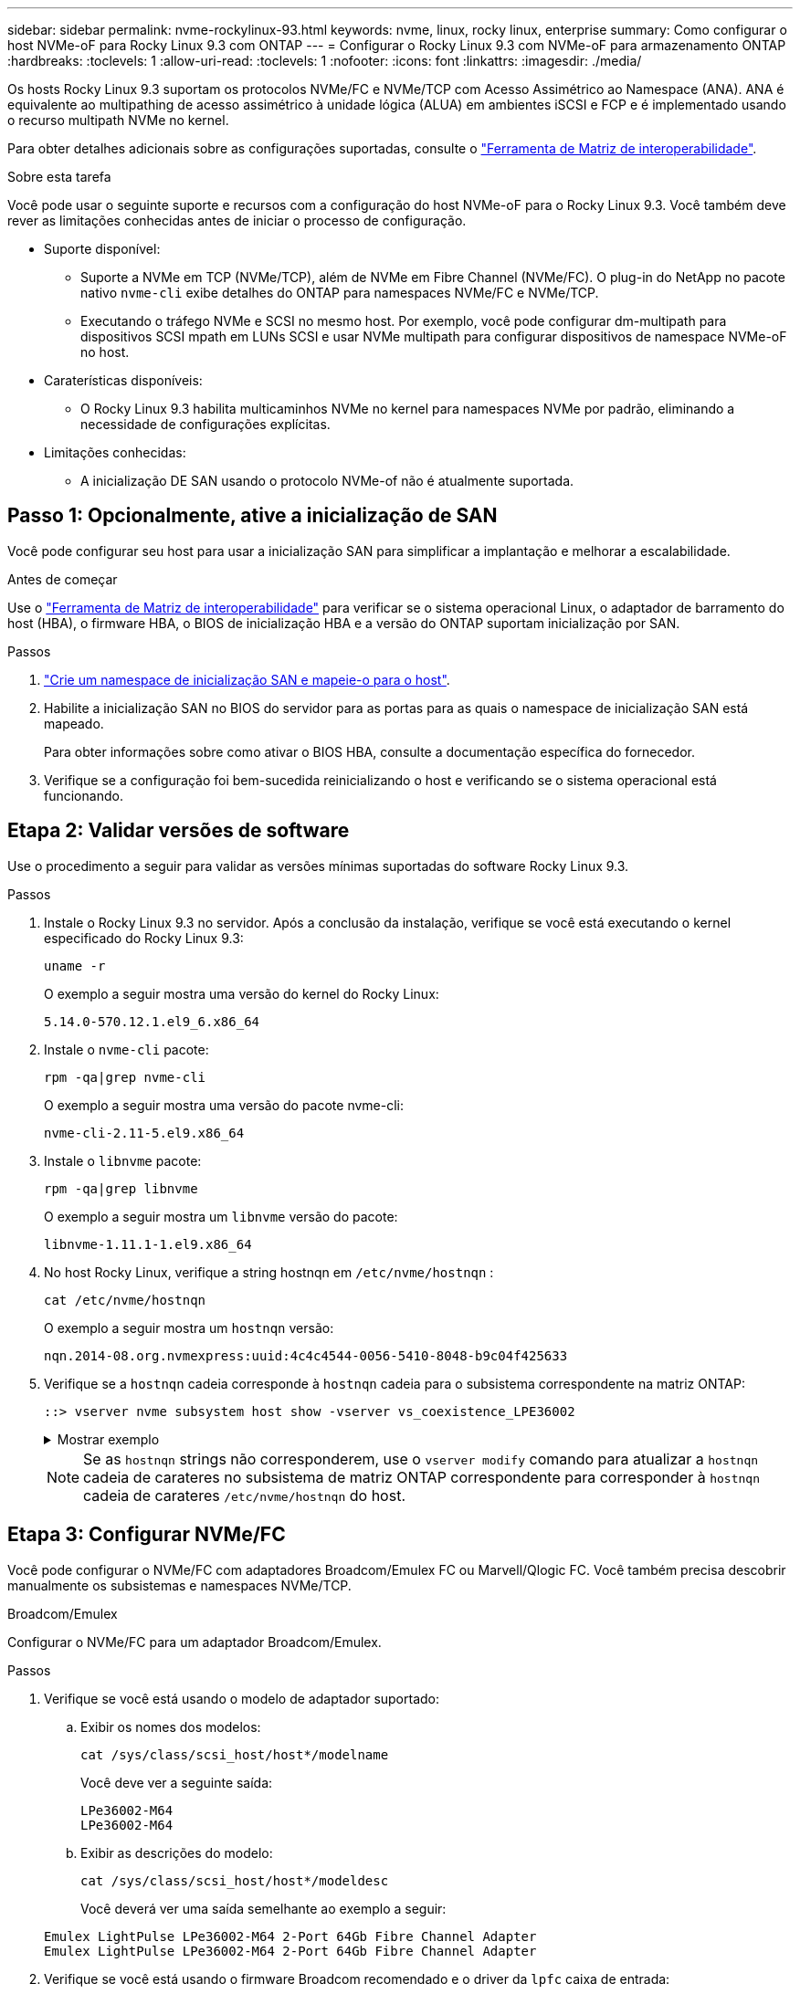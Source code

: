 ---
sidebar: sidebar 
permalink: nvme-rockylinux-93.html 
keywords: nvme, linux, rocky linux, enterprise 
summary: Como configurar o host NVMe-oF para Rocky Linux 9.3 com ONTAP 
---
= Configurar o Rocky Linux 9.3 com NVMe-oF para armazenamento ONTAP
:hardbreaks:
:toclevels: 1
:allow-uri-read: 
:toclevels: 1
:nofooter: 
:icons: font
:linkattrs: 
:imagesdir: ./media/


[role="lead"]
Os hosts Rocky Linux 9.3 suportam os protocolos NVMe/FC e NVMe/TCP com Acesso Assimétrico ao Namespace (ANA). ANA é equivalente ao multipathing de acesso assimétrico à unidade lógica (ALUA) em ambientes iSCSI e FCP e é implementado usando o recurso multipath NVMe no kernel.

Para obter detalhes adicionais sobre as configurações suportadas, consulte o link:https://mysupport.netapp.com/matrix/["Ferramenta de Matriz de interoperabilidade"^].

.Sobre esta tarefa
Você pode usar o seguinte suporte e recursos com a configuração do host NVMe-oF para o Rocky Linux 9.3. Você também deve rever as limitações conhecidas antes de iniciar o processo de configuração.

* Suporte disponível:
+
** Suporte a NVMe em TCP (NVMe/TCP), além de NVMe em Fibre Channel (NVMe/FC). O plug-in do NetApp no pacote nativo `nvme-cli` exibe detalhes do ONTAP para namespaces NVMe/FC e NVMe/TCP.
** Executando o tráfego NVMe e SCSI no mesmo host. Por exemplo, você pode configurar dm-multipath para dispositivos SCSI mpath em LUNs SCSI e usar NVMe multipath para configurar dispositivos de namespace NVMe-oF no host.


* Caraterísticas disponíveis:
+
** O Rocky Linux 9.3 habilita multicaminhos NVMe no kernel para namespaces NVMe por padrão, eliminando a necessidade de configurações explícitas.


* Limitações conhecidas:
+
** A inicialização DE SAN usando o protocolo NVMe-of não é atualmente suportada.






== Passo 1: Opcionalmente, ative a inicialização de SAN

Você pode configurar seu host para usar a inicialização SAN para simplificar a implantação e melhorar a escalabilidade.

.Antes de começar
Use o link:https://mysupport.netapp.com/matrix/#welcome["Ferramenta de Matriz de interoperabilidade"^] para verificar se o sistema operacional Linux, o adaptador de barramento do host (HBA), o firmware HBA, o BIOS de inicialização HBA e a versão do ONTAP suportam inicialização por SAN.

.Passos
. https://docs.netapp.com/us-en/ontap/san-admin/create-nvme-namespace-subsystem-task.html["Crie um namespace de inicialização SAN e mapeie-o para o host"^].
. Habilite a inicialização SAN no BIOS do servidor para as portas para as quais o namespace de inicialização SAN está mapeado.
+
Para obter informações sobre como ativar o BIOS HBA, consulte a documentação específica do fornecedor.

. Verifique se a configuração foi bem-sucedida reinicializando o host e verificando se o sistema operacional está funcionando.




== Etapa 2: Validar versões de software

Use o procedimento a seguir para validar as versões mínimas suportadas do software Rocky Linux 9.3.

.Passos
. Instale o Rocky Linux 9.3 no servidor. Após a conclusão da instalação, verifique se você está executando o kernel especificado do Rocky Linux 9.3:
+
[source, cli]
----
uname -r
----
+
O exemplo a seguir mostra uma versão do kernel do Rocky Linux:

+
[listing]
----
5.14.0-570.12.1.el9_6.x86_64
----
. Instale o `nvme-cli` pacote:
+
[source, cli]
----
rpm -qa|grep nvme-cli
----
+
O exemplo a seguir mostra uma versão do pacote nvme-cli:

+
[listing]
----
nvme-cli-2.11-5.el9.x86_64
----
. Instale o `libnvme` pacote:
+
[source, cli]
----
rpm -qa|grep libnvme
----
+
O exemplo a seguir mostra um  `libnvme` versão do pacote:

+
[listing]
----
libnvme-1.11.1-1.el9.x86_64
----
. No host Rocky Linux, verifique a string hostnqn em  `/etc/nvme/hostnqn` :
+
[source, cli]
----
cat /etc/nvme/hostnqn
----
+
O exemplo a seguir mostra um  `hostnqn` versão:

+
[listing]
----
nqn.2014-08.org.nvmexpress:uuid:4c4c4544-0056-5410-8048-b9c04f425633
----
. Verifique se a `hostnqn` cadeia corresponde à `hostnqn` cadeia para o subsistema correspondente na matriz ONTAP:
+
[source, cli]
----
::> vserver nvme subsystem host show -vserver vs_coexistence_LPE36002
----
+
.Mostrar exemplo
[%collapsible]
====
[listing]
----
Vserver Subsystem Priority  Host NQN
------- --------- --------  ------------------------------------------------
vs_coexistence_LPE36002
        nvme
                  regular   nqn.2014-08.org.nvmexpress:uuid:4c4c4544-0056-5410-8048-b9c04f425633
        nvme_1
                  regular   nqn.2014-08.org.nvmexpress:uuid:4c4c4544-0056-5410-8048-b9c04f425633
        nvme_2
                  regular   nqn.2014-08.org.nvmexpress:uuid:4c4c4544-0056-5410-8048-b9c04f425633
        nvme_3
                  regular   nqn.2014-08.org.nvmexpress:uuid:4c4c4544-0056-5410-8048-b9c04f425633
4 entries were displayed.
----
====
+

NOTE: Se as `hostnqn` strings não corresponderem, use o `vserver modify` comando para atualizar a `hostnqn` cadeia de carateres no subsistema de matriz ONTAP correspondente para corresponder à `hostnqn` cadeia de carateres `/etc/nvme/hostnqn` do host.





== Etapa 3: Configurar NVMe/FC

Você pode configurar o NVMe/FC com adaptadores Broadcom/Emulex FC ou Marvell/Qlogic FC. Você também precisa descobrir manualmente os subsistemas e namespaces NVMe/TCP.

[role="tabbed-block"]
====
.Broadcom/Emulex
Configurar o NVMe/FC para um adaptador Broadcom/Emulex.

--
.Passos
. Verifique se você está usando o modelo de adaptador suportado:
+
.. Exibir os nomes dos modelos:
+
[source, cli]
----
cat /sys/class/scsi_host/host*/modelname
----
+
Você deve ver a seguinte saída:

+
[listing]
----
LPe36002-M64
LPe36002-M64
----
.. Exibir as descrições do modelo:
+
[source, cli]
----
cat /sys/class/scsi_host/host*/modeldesc
----
+
Você deverá ver uma saída semelhante ao exemplo a seguir:

+
[listing]
----
Emulex LightPulse LPe36002-M64 2-Port 64Gb Fibre Channel Adapter
Emulex LightPulse LPe36002-M64 2-Port 64Gb Fibre Channel Adapter
----


. Verifique se você está usando o firmware Broadcom recomendado e o driver da `lpfc` caixa de entrada:
+
.. Exibir a versão do firmware:
+
[source, cli]
----
cat /sys/class/scsi_host/host*/fwrev
----
+
O exemplo a seguir mostra as versões de firmware:

+
[listing]
----
14.4.317.10, sli-4:6:d
14.4.317.10, sli-4:6:d
----
.. Exibir a versão do driver da caixa de entrada:
+
[source, cli]
----
cat /sys/module/lpfc/version`
----
+
O exemplo a seguir mostra uma versão do driver:

+
[listing]
----
0:14.4.0.2
----


+
Para obter a lista atual de versões de firmware e drivers de adaptador suportados, consulte link:https://mysupport.netapp.com/matrix/["Ferramenta de Matriz de interoperabilidade"^].

. Verifique se a saída esperada de `lpfc_enable_fc4_type` está definida como `3`:
+
[source, cli]
----
cat /sys/module/lpfc/parameters/lpfc_enable_fc4_type
----
. Verifique se você pode exibir suas portas do iniciador:
+
[source, cli]
----
cat /sys/class/fc_host/host*/port_name
----
+
O exemplo a seguir mostra identidades de porta:

+
[listing]
----
0x100000109bf044b1
0x100000109bf044b2
----
. Verifique se as portas do iniciador estão online:
+
[source, cli]
----
cat /sys/class/fc_host/host*/port_state
----
+
Você deve ver a seguinte saída:

+
[listing]
----
Online
Online
----
. Verifique se as portas do iniciador NVMe/FC estão ativadas e se as portas de destino estão visíveis:
+
[source, cli]
----
cat /sys/class/scsi_host/host*/nvme_info
----
+
.Mostrar exemplo
[%collapsible]
=====
[listing, subs="+quotes"]
----
NVME Initiator Enabled
XRI Dist lpfc2 Total 6144 IO 5894 ELS 250
NVME LPORT lpfc2 WWPN x100000109bf044b1 WWNN x200000109bf044b1 DID x022a00 *ONLINE*
NVME RPORT       WWPN x202fd039eaa7dfc8 WWNN x202cd039eaa7dfc8 DID x021310 *TARGET DISCSRVC ONLINE*
NVME RPORT       WWPN x202dd039eaa7dfc8 WWNN x202cd039eaa7dfc8 DID x020b10 *TARGET DISCSRVC ONLINE*

NVME Statistics
LS: Xmt 0000000810 Cmpl 0000000810 Abort 00000000
LS XMIT: Err 00000000  CMPL: xb 00000000 Err 00000000
Total FCP Cmpl 000000007b098f07 Issue 000000007aee27c4 OutIO ffffffffffe498bd
        abort 000013b4 noxri 00000000 nondlp 00000058 qdepth 00000000 wqerr 00000000 err 00000000
FCP CMPL: xb 000013b4 Err 00021443

NVME Initiator Enabled
XRI Dist lpfc3 Total 6144 IO 5894 ELS 250
NVME LPORT lpfc3 WWPN x100000109bf044b2 WWNN x200000109bf044b2 DID x021b00 *ONLINE*
NVME RPORT       WWPN x2033d039eaa7dfc8 WWNN x202cd039eaa7dfc8 DID x020110 *TARGET DISCSRVC ONLINE*
NVME RPORT       WWPN x2032d039eaa7dfc8 WWNN x202cd039eaa7dfc8 DID x022910 *TARGET DISCSRVC ONLINE*

NVME Statistics
LS: Xmt 0000000840 Cmpl 0000000840 Abort 00000000
LS XMIT: Err 00000000  CMPL: xb 00000000 Err 00000000
Total FCP Cmpl 000000007afd4434 Issue 000000007ae31b83 OutIO ffffffffffe5d74f
        abort 000014a5 noxri 00000000 nondlp 0000006a qdepth 00000000 wqerr 00000000 err 00000000
FCP CMPL: xb 000014a5 Err 0002149a
----
=====


--
.Marvell/QLogic
--
Configure o NVMe/FC para um adaptador Marvell/QLogic.


NOTE: O driver nativo qla2xxx da caixa de entrada incluído no kernel do Rocky Linux tem as correções mais recentes. Essas correções são essenciais para o suporte ao ONTAP.

.Passos
. Verifique se você está executando o driver de adaptador e as versões de firmware compatíveis:
+
[source, cli]
----
cat /sys/class/fc_host/host*/symbolic_name
----
+
O exemplo a seguir mostra as versões do driver e do firmware:

+
[listing]
----
QLE2742 FW:v9.14.00 DVR:v10.02.09.200-k
QLE2742 FW:v9.14.00 DVR:v10.02.09.200-k
----
. Verifique se `ql2xnvmeenable` está definido. Isso permite que o adaptador Marvell funcione como um iniciador NVMe/FC:
+
[source, cli]
----
cat /sys/module/qla2xxx/parameters/ql2xnvmeenable
----
+
A saída esperada é 1.



--
====


== Etapa 4: opcionalmente, habilite 1 MB de E/S

Você pode habilitar solicitações de E/S de 1 MB para NVMe/FC configurado com um adaptador Broadcom. O ONTAP relata um Tamanho Máximo de Transferência de Dados (MDTS) de 8 nos dados do Controlador de Identificação. Isso significa que o tamanho máximo da solicitação de e/S pode ser de até 1MBMB. Para emitir solicitações de E/S de 1 MB, você precisa aumentar o valor de lpfc do  `lpfc_sg_seg_cnt` parâmetro para 256 do valor padrão de 64.


NOTE: Essas etapas não se aplicam a hosts Qlogic NVMe/FC.

.Passos
. Defina `lpfc_sg_seg_cnt` o parâmetro como 256:
+
[listing]
----
cat /etc/modprobe.d/lpfc.conf
----
+
[listing]
----
options lpfc lpfc_sg_seg_cnt=256
----
. Execute o `dracut -f` comando e reinicie o host.
. Verifique se o valor para `lpfc_sg_seg_cnt` é 256:
+
[listing]
----
cat /sys/module/lpfc/parameters/lpfc_sg_seg_cnt
----




== Etapa 5: Configurar NVMe/TCP

O protocolo NVMe/TCP não suporta a operação de conexão automática. Em vez disso, você pode descobrir os subsistemas e namespaces NVMe/TCP executando as operações de conexão NVMe/TCP ou de conexão total manualmente.

.Passos
. Verifique se a porta do iniciador pode buscar os dados da página de log de descoberta nas LIFs NVMe/TCP suportadas:
+
[listing]
----
nvme discover -t tcp -w host-traddr -a traddr
----
+
.Mostrar exemplo
[%collapsible]
====
[listing, subs="+quotes"]
----
nvme discover -t tcp -w 192.168.1.31 -a 192.168.1.24

Discovery Log Number of Records 20, Generation counter 25
=====Discovery Log Entry 0======
trtype:  tcp
adrfam:  ipv4
subtype: *current discovery subsystem*
treq:    not specified
portid:  4
trsvcid: 8009
subnqn:  nqn.1992-08.com.netapp:sn.0f4ba1e74eb611ef9f50d039eab6cb6d:discovery
traddr:  192.168.2.25
eflags:  *explicit discovery connections, duplicate discovery information*
sectype: none
=====Discovery Log Entry 1======
trtype:  tcp
adrfam:  ipv4
subtype: *current discovery subsystem*
treq:    not specified
portid:  2
trsvcid: 8009
subnqn:  nqn.1992-08.com.netapp:sn.0f4ba1e74eb611ef9f50d039eab6cb6d:discovery
traddr:  192.168.1.25
eflags:  *explicit discovery connections, duplicate discovery information*
sectype: none
=====Discovery Log Entry 2======
trtype:  tcp
adrfam:  ipv4
subtype: *current discovery subsystem*
treq:    not specified
portid:  5
trsvcid: 8009
subnqn:  nqn.1992-08.com.netapp:sn.0f4ba1e74eb611ef9f50d039eab6cb6d:discovery
traddr:  192.168.2.24
eflags:  *explicit discovery connections, duplicate discovery information*
sectype: none
=====Discovery Log Entry 3======
trtype:  tcp
adrfam:  ipv4
subtype: *current discovery subsystem*
treq:    not specified
portid:  1
trsvcid: 8009
subnqn:  nqn.1992-08.com.netapp:sn.0f4ba1e74eb611ef9f50d039eab6cb6d:discovery
traddr:  192.168.1.24
eflags:  *explicit discovery connections, duplicate discovery information*
sectype: none
=====Discovery Log Entry 4======
trtype:  tcp
adrfam:  ipv4
subtype: *nvme subsystem*
treq:    not specified
portid:  4
trsvcid: 4420
subnqn:  nqn.1992-08.com.netapp:sn.0f4ba1e74eb611ef9f50d039eab6cb6d:subsystem.nvme_tcp_1
traddr:  192.168.2.25
eflags:  none
sectype: none
=====Discovery Log Entry 5======
trtype:  tcp
adrfam:  ipv4
subtype: *nvme subsystem*
treq:    not specified
portid:  2
trsvcid: 4420
subnqn:  nqn.1992-08.com.netapp:sn.0f4ba1e74eb611ef9f50d039eab6cb6d:subsystem.nvme_tcp_1
traddr:  192.168.1.25
eflags:  none
sectype: none
=====Discovery Log Entry 6======
trtype:  tcp
adrfam:  ipv4
subtype: *nvme subsystem*
treq:    not specified
portid:  5
trsvcid: 4420
subnqn:  nqn.1992-08.com.netapp:sn.0f4ba1e74eb611ef9f50d039eab6cb6d:subsystem.nvme_tcp_1
traddr:  192.168.2.24
eflags:  none
sectype: none
=====Discovery Log Entry 7======
trtype:  tcp
adrfam:  ipv4
subtype: *nvme subsystem*
treq:    not specified
portid:  1
trsvcid: 4420
subnqn:  nqn.1992-08.com.netapp:sn.0f4ba1e74eb611ef9f50d039eab6cb6d:subsystem.nvme_tcp_1
traddr:  192.168.1.24
eflags:  none
sectype: none
=====Discovery Log Entry 8======
trtype:  tcp
adrfam:  ipv4
subtype: *nvme subsystem*
treq:    not specified
portid:  4
trsvcid: 4420
subnqn:  nqn.1992-08.com.netapp:sn.0f4ba1e74eb611ef9f50d039eab6cb6d:subsystem.nvme_tcp_4
traddr:  192.168.2.25
eflags:  none
sectype: none
=====Discovery Log Entry 9======
trtype:  tcp
adrfam:  ipv4
subtype: *nvme subsystem*
treq:    not specified
portid:  2
trsvcid: 4420
subnqn:  nqn.1992-08.com.netapp:sn.0f4ba1e74eb611ef9f50d039eab6cb6d:subsystem.nvme_tcp_4
traddr:  192.168.1.25
eflags:  none
sectype: none
=====Discovery Log Entry 10======
trtype:  tcp
adrfam:  ipv4
subtype: *nvme subsystem*
treq:    not specified
portid:  5
trsvcid: 4420
subnqn:  nqn.1992-08.com.netapp:sn.0f4ba1e74eb611ef9f50d039eab6cb6d:subsystem.nvme_tcp_4
traddr:  192.168.2.24
eflags:  none
sectype: none
=====Discovery Log Entry 11======
trtype:  tcp
adrfam:  ipv4
subtype: *nvme subsystem*
treq:    not specified
portid:  1
trsvcid: 4420
subnqn:  nqn.1992-08.com.netapp:sn.0f4ba1e74eb611ef9f50d039eab6cb6d:subsystem.nvme_tcp_4
traddr:  192.168.1.24
eflags:  none
sectype: none
=====Discovery Log Entry 12======
trtype:  tcp
adrfam:  ipv4
subtype: *nvme subsystem*
treq:    not specified
portid:  4
trsvcid: 4420
subnqn:  nqn.1992-08.com.netapp:sn.0f4ba1e74eb611ef9f50d039eab6cb6d:subsystem.nvme_tcp_3
traddr:  192.168.2.25
eflags:  none
sectype: none
=====Discovery Log Entry 13======
trtype:  tcp
adrfam:  ipv4
subtype: *nvme subsystem*
treq:    not specified
portid:  2
trsvcid: 4420
subnqn:  nqn.1992-08.com.netapp:sn.0f4ba1e74eb611ef9f50d039eab6cb6d:subsystem.nvme_tcp_3
traddr:  192.168.1.25
eflags:  none
sectype: none
=====Discovery Log Entry 14======
trtype:  tcp
adrfam:  ipv4
subtype: *nvme subsystem*
treq:    not specified
portid:  5
trsvcid: 4420
subnqn:  nqn.1992-08.com.netapp:sn.0f4ba1e74eb611ef9f50d039eab6cb6d:subsystem.nvme_tcp_3
traddr:  192.168.2.24
eflags:  none
sectype: none
=====Discovery Log Entry 15======
trtype:  tcp
adrfam:  ipv4
subtype: *nvme subsystem*
treq:    not specified
portid:  1
trsvcid: 4420
subnqn:  nqn.1992-08.com.netapp:sn.0f4ba1e74eb611ef9f50d039eab6cb6d:subsystem.nvme_tcp_3
traddr:  192.168.1.24
eflags:  none
sectype: none
=====Discovery Log Entry 16======
trtype:  tcp
adrfam:  ipv4
subtype: *nvme subsystem*
treq:    not specified
portid:  4
trsvcid: 4420
subnqn:  nqn.1992-08.com.netapp:sn.0f4ba1e74eb611ef9f50d039eab6cb6d:subsystem.nvme_tcp_2
traddr:  192.168.2.25
eflags:  none
sectype: none
=====Discovery Log Entry 17======
trtype:  tcp
adrfam:  ipv4
subtype: *nvme subsystem*
treq:    not specified
portid:  2
trsvcid: 4420
subnqn:  nqn.1992-08.com.netapp:sn.0f4ba1e74eb611ef9f50d039eab6cb6d:subsystem.nvme_tcp_2
traddr:  192.168.1.25
eflags:  none
sectype: none
=====Discovery Log Entry 18======
trtype:  tcp
adrfam:  ipv4
subtype: *nvme subsystem*
treq:    not specified
portid:  5
trsvcid: 4420
subnqn:  nqn.1992-08.com.netapp:sn.0f4ba1e74eb611ef9f50d039eab6cb6d:subsystem.nvme_tcp_2
traddr:  192.168.2.24
eflags:  none
sectype: none
=====Discovery Log Entry 19======
trtype:  tcp
adrfam:  ipv4
subtype: *nvme subsystem*
treq:    not specified
portid:  1
trsvcid: 4420
subnqn:  nqn.1992-08.com.netapp:sn.0f4ba1e74eb611ef9f50d039eab6cb6d:subsystem.nvme_tcp_2
traddr:  192.168.1.24
eflags:  none
sectype: none
----
====
. Verifique se as outras combinações de LIF entre iniciador e destino do NVMe/TCP conseguem obter com êxito os dados da página de log de descoberta:
+
[listing]
----
nvme discover -t tcp -w host-traddr -a traddr
----
+
.Mostrar exemplo
[%collapsible]
====
[listing, subs="+quotes"]
----
nvme discover -t tcp -w 192.168.1.31 -a 192.168.1.24
nvme discover -t tcp -w 192.168.2.31 -a 192.168.2.24
nvme discover -t tcp -w 192.168.1.31 -a 192.168.1.25
nvme discover -t tcp -w 192.168.2.31 -a 192.168.2.25
----
====
. Execute o `nvme connect-all` comando em todos os LIFs de destino iniciador NVMe/TCP suportados nos nós:
+
[listing]
----
nvme connect-all -t tcp -w host-traddr -a traddr
----
+
.Mostrar exemplo
[%collapsible]
====
[listing, subs="+quotes"]
----
nvme	connect-all	-t	tcp	-w	192.168.1.31	-a	192.168.1.24
nvme	connect-all	-t	tcp	-w	192.168.2.31	-a	192.168.2.24
nvme	connect-all	-t	tcp	-w	192.168.1.31	-a	192.168.1.25
nvme	connect-all	-t	tcp	-w	192.168.2.31	-a	192.168.2.25
----
====




== Etapa 6: Validar NVMe-oF

Verifique se o status multipath do NVMe no kernel, o status ANA e os namespaces do ONTAP estão corretos para a configuração do NVMe-of.

.Passos
. Verifique se o multipath NVMe no kernel está habilitado:
+
[source, cli]
----
cat /sys/module/nvme_core/parameters/multipath
----
+
Você deve ver a seguinte saída:

+
[listing]
----
Y
----
. Verifique se as configurações de NVMe-of apropriadas (como o modelo definido como controlador NetApp ONTAP e o balanceamento de carga iopolicy definido como round-robin) para os respetivos namespaces ONTAP refletem corretamente no host:
+
.. Exibir os subsistemas:
+
[source, cli]
----
cat /sys/class/nvme-subsystem/nvme-subsys*/model
----
+
Você deve ver a seguinte saída:

+
[listing]
----
NetApp ONTAP Controller
NetApp ONTAP Controller
----
.. Exibir a política:
+
[source, cli]
----
cat /sys/class/nvme-subsystem/nvme-subsys*/iopolicy
----
+
Você deve ver a seguinte saída:

+
[listing]
----
round-robin
round-robin
----


. Verifique se os namespaces são criados e descobertos corretamente no host:
+
[source, cli]
----
nvme list
----
+
.Mostrar exemplo
[%collapsible]
====
[listing]
----
Node         SN                   Model
---------------------------------------------------------
/dev/nvme4n1 81Ix2BVuekWcAAAAAAAB	NetApp ONTAP Controller


Namespace Usage    Format             FW             Rev
-----------------------------------------------------------
1                 21.47 GB / 21.47 GB	4 KiB + 0 B   FFFFFFFF
----
====
. Verifique se o estado do controlador de cada caminho está ativo e tem o status ANA correto:
+
[role="tabbed-block"]
====
.NVMe/FC
--
[source, cli]
----
nvme list-subsys /dev/nvme4n5
----
.Mostrar exemplo
[%collapsible]
=====
[listing, subs="+quotes"]
----
nvme-subsys4 - NQN=nqn.1992-08.com.netapp:sn.3a5d31f5502c11ef9f50d039eab6cb6d:subsystem.nvme_1
               hostnqn=nqn.2014-08.org.nvmexpress:uuid:e6dade64-216d-
11ec-b7bb-7ed30a5482c3
iopolicy=round-robin\
+- nvme1 *fc* traddr=nn-0x2082d039eaa7dfc8:pn-0x2088d039eaa7dfc8,host_traddr=nn-0x20000024ff752e6d:pn-0x21000024ff752e6d *live optimized*
+- nvme12 *fc* traddr=nn-0x2082d039eaa7dfc8:pn-0x208ad039eaa7dfc8,host_traddr=nn-0x20000024ff752e6d:pn-0x21000024ff752e6d *live non-optimized*
+- nvme10 *fc* traddr=nn-0x2082d039eaa7dfc8:pn-0x2087d039eaa7dfc8,host_traddr=nn-0x20000024ff752e6c:pn-0x21000024ff752e6c *live non-optimized*
+- nvme3 *fc* traddr=nn-0x2082d039eaa7dfc8:pn-0x2083d039eaa7dfc8,host_traddr=nn-0x20000024ff752e6c:pn-0x21000024ff752e6c *live optimized*
----
=====
--
.NVMe/TCP
--
[source, cli]
----
nvme list-subsys /dev/nvme1n1
----
.Mostrar exemplo
[%collapsible]
=====
[listing, subs="+quotes"]
----
nvme-subsys5 - NQN=nqn.1992-08.com.netapp:sn.0f4ba1e74eb611ef9f50d039eab6cb6d:subsystem.nvme_tcp_3
hostnqn=nqn.2014-08.org.nvmexpress:uuid:4c4c4544-0035-5910-804b-b5c04f444d33
iopolicy=round-robin
\
+- nvme13 *tcp* traddr=192.168.2.25,trsvcid=4420,host_traddr=192.168.2.31,
src_addr=192.168.2.31 *live optimized*
+- nvme14 *tcp* traddr=192.168.2.24,trsvcid=4420,host_traddr=192.168.2.31,
src_addr=192.168.2.31 *live non-optimized*
+- nvme5 *tcp* traddr=192.168.1.25,trsvcid=4420,host_traddr=192.168.1.31,
src_addr=192.168.1.31 *live optimized*
+- nvme6 *tcp* traddr=192.168.1.24,trsvcid=4420,host_traddr=192.168.1.31,
src_addr=192.168.1.31 *live non-optimized*
----
=====
--
====
. Verifique se o plug-in NetApp exibe os valores corretos para cada dispositivo de namespace ONTAP:
+
[role="tabbed-block"]
====
.Coluna
--
[source, cli]
----
nvme netapp ontapdevices -o column
----
.Mostrar exemplo
[%collapsible]
=====
[listing, subs="+quotes"]
----

Device        Vserver   Namespace Path
----------------------- ------------------------------
/dev/nvme1n1     linux_tcnvme_iscsi        /vol/tcpnvme_1_0_0/tcpnvme_ns

NSID       UUID                                   Size
------------------------------------------------------------
1    5f7f630d-8ea5-407f-a490-484b95b15dd6   21.47GB
----
=====
--
.JSON
--
[source, cli]
----
nvme netapp ontapdevices -o json
----
.Mostrar exemplo
[%collapsible]
=====
[listing, subs="+quotes"]
----
{
  "ONTAPdevices":[
    {
      "Device":"/dev/nvme1n1",
      "Vserver":"linux_tcnvme_iscsi",
      "Namespace_Path":"/vol/tcpnvme_1_0_0/tcpnvme_ns",
      "NSID":1,
      "UUID":"5f7f630d-8ea5-407f-a490-484b95b15dd6",
      "Size":"21.47GB",
      "LBA_Data_Size":4096,
      "Namespace_Size":5242880
    },
]
}
----
=====
--
====




== Passo 7: Revise os problemas conhecidos

Não há problemas conhecidos.
